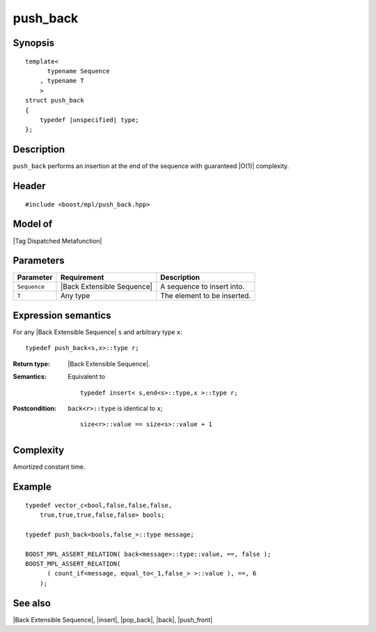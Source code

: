 .. Sequences/Intrinsic Metafunctions//push_back

push_back
=========

Synopsis
--------

.. parsed-literal::
    
    template<
          typename Sequence
        , typename T
        >
    struct push_back
    {
        typedef |unspecified| type;
    };



Description
-----------

``push_back`` performs an insertion at the end of the sequence with guaranteed |O(1)|
complexity.

Header
------

.. parsed-literal::
    
    #include <boost/mpl/push_back.hpp>



Model of
--------

|Tag Dispatched Metafunction|


Parameters
----------

+---------------+-------------------------------+-----------------------------------------------+
| Parameter     | Requirement                   | Description                                   |
+===============+===============================+===============================================+
| ``Sequence``  | |Back Extensible Sequence|    | A sequence to insert into.                    |
+---------------+-------------------------------+-----------------------------------------------+
| ``T``         | Any type                      | The element to be inserted.                   |
+---------------+-------------------------------+-----------------------------------------------+


Expression semantics
--------------------

For any |Back Extensible Sequence| ``s`` and arbitrary type ``x``:


.. parsed-literal::

    typedef push_back<s,x>::type r;

:Return type:
    |Back Extensible Sequence|.
    
:Semantics:
    Equivalent to 

    .. parsed-literal::
    
       typedef insert< s,end<s>::type,x >::type r;


:Postcondition:
    ``back<r>::type`` is identical to ``x``;

    .. parsed-literal::
    
       size<r>::value == size<s>::value + 1


Complexity
----------

Amortized constant time.


Example
-------

.. parsed-literal::
    
    typedef vector_c<bool,false,false,false,
        true,true,true,false,false> bools;
    
    typedef push_back<bools,false_>::type message;
    
    BOOST_MPL_ASSERT_RELATION( back<message>::type::value, ==, false );
    BOOST_MPL_ASSERT_RELATION( 
          ( count_if<message, equal_to<_1,false_> >::value ), ==, 6
        );


See also
--------

|Back Extensible Sequence|, |insert|, |pop_back|, |back|, |push_front|

